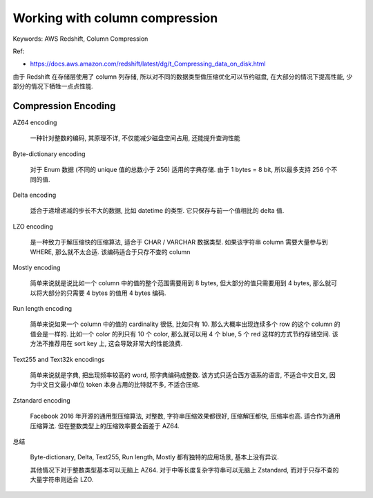 .. _aws-redshift-working-with-column-compression:

Working with column compression
==============================================================================
Keywords: AWS Redshift, Column Compression

Ref:

- https://docs.aws.amazon.com/redshift/latest/dg/t_Compressing_data_on_disk.html

由于 Redshift 在存储层使用了 column 列存储, 所以对不同的数据类型做压缩优化可以节约磁盘, 在大部分的情况下提高性能, 少部分的情况下牺牲一点点性能.


Compression Encoding
------------------------------------------------------------------------------
AZ64 encoding

    一种针对整数的编码, 其原理不详, 不仅能减少磁盘空间占用, 还能提升查询性能

Byte-dictionary encoding

    对于 Enum 数据 (不同的 unique 值的总数小于 256) 适用的字典存储. 由于 1 bytes = 8 bit, 所以最多支持 256 个不同的值.

Delta encoding

    适合于递增递减的步长不大的数据, 比如 datetime 的类型. 它只保存与前一个值相比的 delta 值.

LZO encoding

    是一种致力于解压缩快的压缩算法, 适合于 CHAR / VARCHAR 数据类型. 如果该字符串 column 需要大量参与到 WHERE, 那么就不太合适. 该编码适合于只存不查的 column

Mostly encoding

    简单来说就是说比如一个 column 中的值的整个范围需要用到 8 bytes, 但大部分的值只需要用到 4 bytes, 那么就可以将大部分的只需要 4 bytes 的值用 4 bytes 编码.

Run length encoding

    简单来说如果一个 column 中的值的 cardinality 很低, 比如只有 10. 那么大概率出现连续多个 row 的这个 column 的值会是一样的. 比如一个 color 的列只有 10 个 color, 那么就可以用 4 个 blue, 5 个 red 这样的方式节约存储空间. 该方法不推荐用在 sort key 上, 这会导致非常大的性能浪费.

Text255 and Text32k encodings

    简单来说就是字典, 把出现频率较高的 word, 照字典编码成整数. 该方式只适合西方语系的语言, 不适合中文日文, 因为中文日文最小单位 token 本身占用的比特就不多, 不适合压缩.

Zstandard encoding

    Facebook 2016 年开源的通用型压缩算法, 对整数, 字符串压缩效果都很好, 压缩解压都快, 压缩率也高. 适合作为通用压缩算法. 但在整数类型上的压缩效率要全面差于 AZ64.

总结

    Byte-dictionary, Delta, Text255, Run length, Mostly 都有独特的应用场景, 基本上没有异议.

    其他情况下对于整数类型基本可以无脑上 AZ64. 对于中等长度复杂字符串可以无脑上 Zstandard, 而对于只存不查的大量字符串则适合 LZO.
